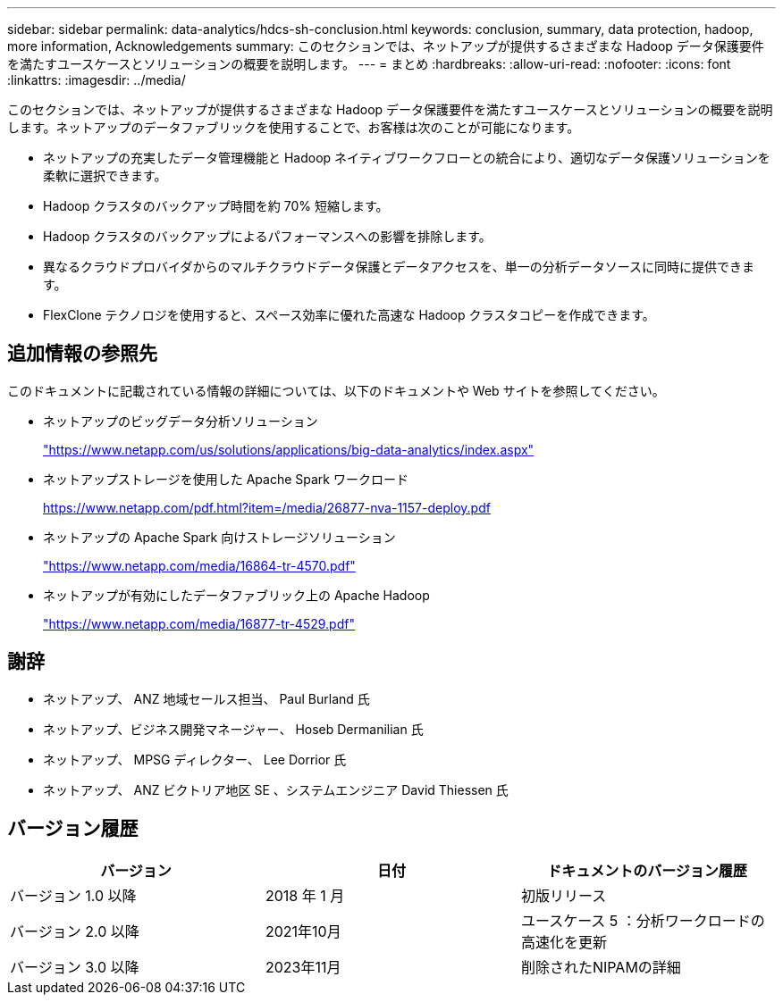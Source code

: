 ---
sidebar: sidebar 
permalink: data-analytics/hdcs-sh-conclusion.html 
keywords: conclusion, summary, data protection, hadoop, more information, Acknowledgements 
summary: このセクションでは、ネットアップが提供するさまざまな Hadoop データ保護要件を満たすユースケースとソリューションの概要を説明します。 
---
= まとめ
:hardbreaks:
:allow-uri-read: 
:nofooter: 
:icons: font
:linkattrs: 
:imagesdir: ../media/


[role="lead"]
このセクションでは、ネットアップが提供するさまざまな Hadoop データ保護要件を満たすユースケースとソリューションの概要を説明します。ネットアップのデータファブリックを使用することで、お客様は次のことが可能になります。

* ネットアップの充実したデータ管理機能と Hadoop ネイティブワークフローとの統合により、適切なデータ保護ソリューションを柔軟に選択できます。
* Hadoop クラスタのバックアップ時間を約 70% 短縮します。
* Hadoop クラスタのバックアップによるパフォーマンスへの影響を排除します。
* 異なるクラウドプロバイダからのマルチクラウドデータ保護とデータアクセスを、単一の分析データソースに同時に提供できます。
* FlexClone テクノロジを使用すると、スペース効率に優れた高速な Hadoop クラスタコピーを作成できます。




== 追加情報の参照先

このドキュメントに記載されている情報の詳細については、以下のドキュメントや Web サイトを参照してください。

* ネットアップのビッグデータ分析ソリューション
+
https://www.netapp.com/us/solutions/applications/big-data-analytics/index.aspx["https://www.netapp.com/us/solutions/applications/big-data-analytics/index.aspx"^]

* ネットアップストレージを使用した Apache Spark ワークロード
+
https://www.netapp.com/pdf.html?item=/media/26877-nva-1157-deploy.pdf["https://www.netapp.com/pdf.html?item=/media/26877-nva-1157-deploy.pdf"^]

* ネットアップの Apache Spark 向けストレージソリューション
+
https://www.netapp.com/media/16864-tr-4570.pdf["https://www.netapp.com/media/16864-tr-4570.pdf"^]

* ネットアップが有効にしたデータファブリック上の Apache Hadoop
+
https://www.netapp.com/media/16877-tr-4529.pdf["https://www.netapp.com/media/16877-tr-4529.pdf"^]





== 謝辞

* ネットアップ、 ANZ 地域セールス担当、 Paul Burland 氏
* ネットアップ、ビジネス開発マネージャー、 Hoseb Dermanilian 氏
* ネットアップ、 MPSG ディレクター、 Lee Dorrior 氏
* ネットアップ、 ANZ ビクトリア地区 SE 、システムエンジニア David Thiessen 氏




== バージョン履歴

|===
| バージョン | 日付 | ドキュメントのバージョン履歴 


| バージョン 1.0 以降 | 2018 年 1 月 | 初版リリース 


| バージョン 2.0 以降 | 2021年10月 | ユースケース 5 ：分析ワークロードの高速化を更新 


| バージョン 3.0 以降 | 2023年11月 | 削除されたNIPAMの詳細 
|===